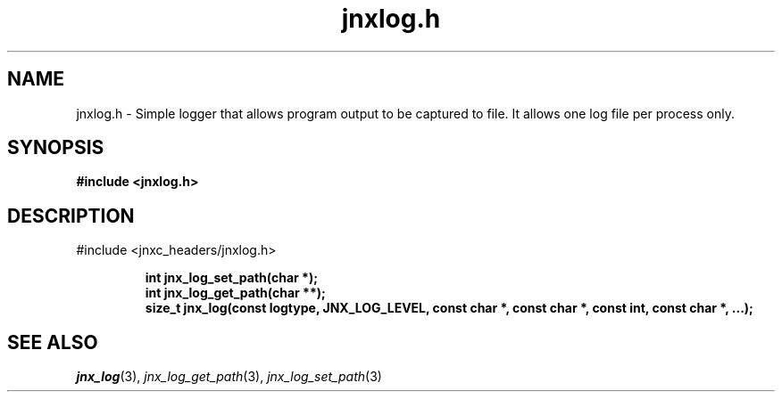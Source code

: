 .\" File automatically generated by doxy2man0.1
.\" Generation date: Wed Apr 16 2014
.TH jnxlog.h 3 2014-04-16 "XXXpkg" "The XXX Manual"
.SH "NAME"
jnxlog.h \- Simple logger that allows program output to be captured to file. It allows one log file per process only.
.SH SYNOPSIS
.nf
.B #include <jnxlog.h>
.fi
.SH DESCRIPTION
.PP 
#include <jnxc_headers/jnxlog.h> 
.PP
.sp
.RS
.nf
\fB
int    jnx_log_set_path(char *);
int    jnx_log_get_path(char **);
size_t jnx_log(const logtype, JNX_LOG_LEVEL, const char *, const char *, const int, const char *, ...);
\fP
.fi
.RE
.SH SEE ALSO
.PP
.nh
.ad l
\fIjnx_log\fP(3), \fIjnx_log_get_path\fP(3), \fIjnx_log_set_path\fP(3)
.ad
.hy

